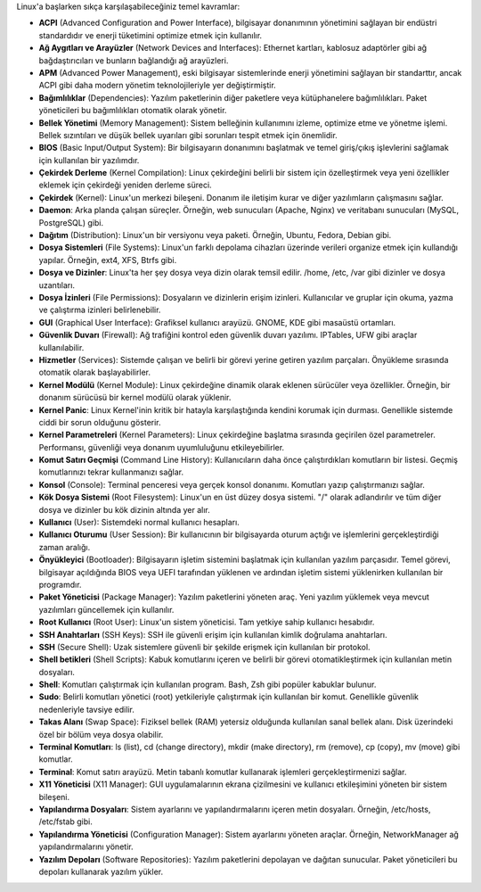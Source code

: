 Linux'a başlarken sıkça karşılaşabileceğiniz temel kavramlar:

* **ACPI** (Advanced Configuration and Power Interface), bilgisayar donanımının yönetimini sağlayan bir endüstri standardıdır ve enerji tüketimini optimize etmek için kullanılır.

* **Ağ Aygıtları ve Arayüzler** (Network Devices and Interfaces): Ethernet kartları, kablosuz adaptörler gibi ağ bağdaştırıcıları ve bunların bağlandığı ağ arayüzleri.

* **APM** (Advanced Power Management), eski bilgisayar sistemlerinde enerji yönetimini sağlayan bir standarttır, ancak ACPI gibi daha modern yönetim teknolojileriyle yer değiştirmiştir.

* **Bağımlılıklar** (Dependencies): Yazılım paketlerinin diğer paketlere veya kütüphanelere bağımlılıkları. Paket yöneticileri bu bağımlılıkları otomatik olarak yönetir.

* **Bellek Yönetimi** (Memory Management): Sistem belleğinin kullanımını izleme, optimize etme ve yönetme işlemi. Bellek sızıntıları ve düşük bellek uyarıları gibi sorunları tespit etmek için önemlidir.

* **BIOS** (Basic Input/Output System): Bir bilgisayarın donanımını başlatmak ve temel giriş/çıkış işlevlerini sağlamak için kullanılan bir yazılımdır.

* **Çekirdek Derleme** (Kernel Compilation): Linux çekirdeğini belirli bir sistem için özelleştirmek veya yeni özellikler eklemek için çekirdeği yeniden derleme süreci.

* **Çekirdek** (Kernel): Linux'un merkezi bileşeni. Donanım ile iletişim kurar ve diğer yazılımların çalışmasını sağlar.

* **Daemon**: Arka planda çalışan süreçler. Örneğin, web sunucuları (Apache, Nginx) ve veritabanı sunucuları (MySQL, PostgreSQL) gibi.

* **Dağıtım** (Distribution): Linux'un bir versiyonu veya paketi. Örneğin, Ubuntu, Fedora, Debian gibi.

* **Dosya Sistemleri** (File Systems): Linux'un farklı depolama cihazları üzerinde verileri organize etmek için kullandığı yapılar. Örneğin, ext4, XFS, Btrfs gibi.

* **Dosya ve Dizinler**: Linux'ta her şey dosya veya dizin olarak temsil edilir. /home, /etc, /var gibi dizinler ve dosya uzantıları.

* **Dosya İzinleri** (File Permissions): Dosyaların ve dizinlerin erişim izinleri. Kullanıcılar ve gruplar için okuma, yazma ve çalıştırma izinleri belirlenebilir.

* **GUI** (Graphical User Interface): Grafiksel kullanıcı arayüzü. GNOME, KDE gibi masaüstü ortamları.

* **Güvenlik Duvarı** (Firewall): Ağ trafiğini kontrol eden güvenlik duvarı yazılımı. IPTables, UFW gibi araçlar kullanılabilir.

* **Hizmetler** (Services): Sistemde çalışan ve belirli bir görevi yerine getiren yazılım parçaları. Önyükleme sırasında otomatik olarak başlayabilirler.

* **Kernel Modülü** (Kernel Module): Linux çekirdeğine dinamik olarak eklenen sürücüler veya özellikler. Örneğin, bir donanım sürücüsü bir kernel modülü olarak yüklenir.

* **Kernel Panic**: Linux Kernel'inin kritik bir hatayla karşılaştığında kendini korumak için durması. Genellikle sistemde ciddi bir sorun olduğunu gösterir.

* **Kernel Parametreleri** (Kernel Parameters): Linux çekirdeğine başlatma sırasında geçirilen özel parametreler. Performansı, güvenliği veya donanım uyumluluğunu etkileyebilirler.

* **Komut Satırı Geçmişi** (Command Line History): Kullanıcıların daha önce çalıştırdıkları komutların bir listesi. Geçmiş komutlarınızı tekrar kullanmanızı sağlar.

* **Konsol** (Console): Terminal penceresi veya gerçek konsol donanımı. Komutları yazıp çalıştırmanızı sağlar.

* **Kök Dosya Sistemi** (Root Filesystem): Linux'un en üst düzey dosya sistemi. "/" olarak adlandırılır ve tüm diğer dosya ve dizinler bu kök dizinin altında yer alır.

* **Kullanıcı** (User): Sistemdeki normal kullanıcı hesapları.

* **Kullanıcı Oturumu** (User Session): Bir kullanıcının bir bilgisayarda oturum açtığı ve işlemlerini gerçekleştirdiği zaman aralığı.

* **Önyükleyici** (Bootloader): Bilgisayarın işletim sistemini başlatmak için kullanılan yazılım parçasıdır. Temel görevi, bilgisayar açıldığında BIOS veya UEFI tarafından yüklenen ve ardından işletim sistemi yüklenirken kullanılan bir programdır.

* **Paket Yöneticisi** (Package Manager): Yazılım paketlerini yöneten araç. Yeni yazılım yüklemek veya mevcut yazılımları güncellemek için kullanılır.

* **Root Kullanıcı** (Root User): Linux'un sistem yöneticisi. Tam yetkiye sahip kullanıcı hesabıdır.

* **SSH Anahtarları** (SSH Keys): SSH ile güvenli erişim için kullanılan kimlik doğrulama anahtarları.

* **SSH** (Secure Shell): Uzak sistemlere güvenli bir şekilde erişmek için kullanılan bir protokol.

* **Shell betikleri** (Shell Scripts): Kabuk komutlarını içeren ve belirli bir görevi otomatikleştirmek için kullanılan metin dosyaları.

* **Shell**: Komutları çalıştırmak için kullanılan program. Bash, Zsh gibi popüler kabuklar bulunur.

* **Sudo**: Belirli komutları yönetici (root) yetkileriyle çalıştırmak için kullanılan bir komut. Genellikle güvenlik nedenleriyle tavsiye edilir.

* **Takas Alanı** (Swap Space): Fiziksel bellek (RAM) yetersiz olduğunda kullanılan sanal bellek alanı. Disk üzerindeki özel bir bölüm veya dosya olabilir.

* **Terminal Komutları**: ls (list), cd (change directory), mkdir (make directory), rm (remove), cp (copy), mv (move) gibi komutlar.

* **Terminal**: Komut satırı arayüzü. Metin tabanlı komutlar kullanarak işlemleri gerçekleştirmenizi sağlar.

* **X11 Yöneticisi** (X11 Manager): GUI uygulamalarının ekrana çizilmesini ve kullanıcı etkileşimini yöneten bir sistem bileşeni.

* **Yapılandırma Dosyaları**: Sistem ayarlarını ve yapılandırmalarını içeren metin dosyaları. Örneğin, /etc/hosts, /etc/fstab gibi.

* **Yapılandırma Yöneticisi** (Configuration Manager): Sistem ayarlarını yöneten araçlar. Örneğin, NetworkManager ağ yapılandırmalarını yönetir.

* **Yazılım Depoları** (Software Repositories): Yazılım paketlerini depolayan ve dağıtan sunucular. Paket yöneticileri bu depoları kullanarak yazılım yükler.

